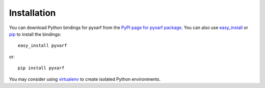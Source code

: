 Installation
------------

You can download Python bindings for pyxarf from the `PyPI page for
pyxarf package <http://pypi.python.org/pypi/pyxarf>`_.  You can
also use `easy_install
<http://python-distribute.org/distribute_setup.py>`_ or `pip
<http://pypi.python.org/pypi/pip>`_ to install the bindings::

  easy_install pyxarf

or::

  pip install pyxarf

You may consider using `virtualenv <http://www.virtualenv.org>`_
to create isolated Python environments.

